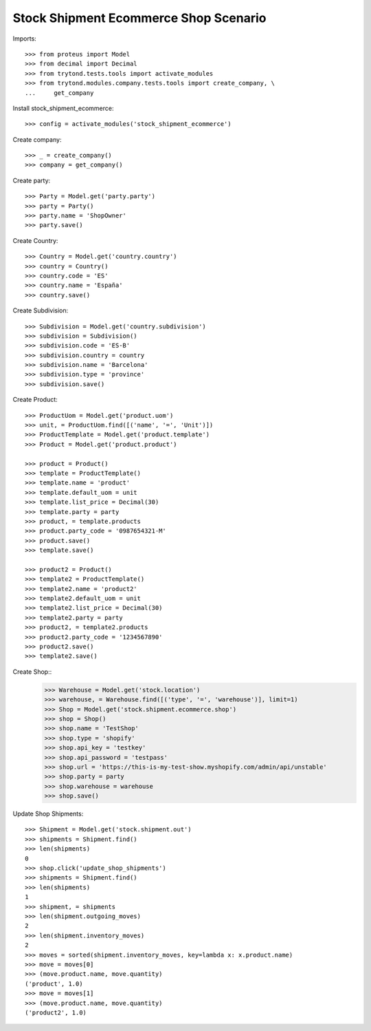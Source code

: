 ======================================
Stock Shipment Ecommerce Shop Scenario
======================================

Imports::

    >>> from proteus import Model
    >>> from decimal import Decimal
    >>> from trytond.tests.tools import activate_modules
    >>> from trytond.modules.company.tests.tools import create_company, \
    ...     get_company

Install stock_shipment_ecommerce::

    >>> config = activate_modules('stock_shipment_ecommerce')

Create company::

    >>> _ = create_company()
    >>> company = get_company()

Create party::

    >>> Party = Model.get('party.party')
    >>> party = Party()
    >>> party.name = 'ShopOwner'
    >>> party.save()

Create Country::

    >>> Country = Model.get('country.country')
    >>> country = Country()
    >>> country.code = 'ES'
    >>> country.name = 'España'
    >>> country.save()

Create Subdivision::

    >>> Subdivision = Model.get('country.subdivision')
    >>> subdivision = Subdivision()
    >>> subdivision.code = 'ES-B'
    >>> subdivision.country = country
    >>> subdivision.name = 'Barcelona'
    >>> subdivision.type = 'province'
    >>> subdivision.save()

Create Product::

    >>> ProductUom = Model.get('product.uom')
    >>> unit, = ProductUom.find([('name', '=', 'Unit')])
    >>> ProductTemplate = Model.get('product.template')
    >>> Product = Model.get('product.product')

    >>> product = Product()
    >>> template = ProductTemplate()
    >>> template.name = 'product'
    >>> template.default_uom = unit
    >>> template.list_price = Decimal(30)
    >>> template.party = party
    >>> product, = template.products
    >>> product.party_code = '0987654321-M'
    >>> product.save()
    >>> template.save()

    >>> product2 = Product()
    >>> template2 = ProductTemplate()
    >>> template2.name = 'product2'
    >>> template2.default_uom = unit
    >>> template2.list_price = Decimal(30)
    >>> template2.party = party
    >>> product2, = template2.products
    >>> product2.party_code = '1234567890'
    >>> product2.save()
    >>> template2.save()

Create Shop::
    >>> Warehouse = Model.get('stock.location')
    >>> warehouse, = Warehouse.find([('type', '=', 'warehouse')], limit=1)
    >>> Shop = Model.get('stock.shipment.ecommerce.shop')
    >>> shop = Shop()
    >>> shop.name = 'TestShop'
    >>> shop.type = 'shopify'
    >>> shop.api_key = 'testkey'
    >>> shop.api_password = 'testpass'
    >>> shop.url = 'https://this-is-my-test-show.myshopify.com/admin/api/unstable'
    >>> shop.party = party
    >>> shop.warehouse = warehouse
    >>> shop.save()

Update Shop Shipments::

    >>> Shipment = Model.get('stock.shipment.out')
    >>> shipments = Shipment.find()
    >>> len(shipments)
    0
    >>> shop.click('update_shop_shipments')
    >>> shipments = Shipment.find()
    >>> len(shipments)
    1
    >>> shipment, = shipments
    >>> len(shipment.outgoing_moves)
    2
    >>> len(shipment.inventory_moves)
    2
    >>> moves = sorted(shipment.inventory_moves, key=lambda x: x.product.name)
    >>> move = moves[0]
    >>> (move.product.name, move.quantity)
    ('product', 1.0)
    >>> move = moves[1]
    >>> (move.product.name, move.quantity)
    ('product2', 1.0)

